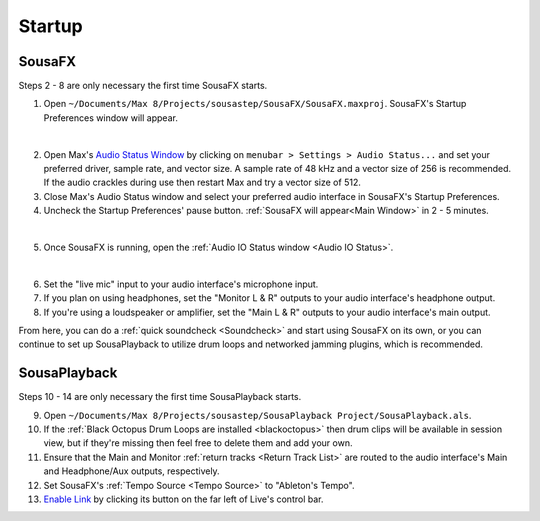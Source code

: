 Startup
=======

SousaFX
-------

Steps 2 - 8 are only necessary the first time SousaFX starts.

1. Open ``~/Documents/​Max 8/​Projects/​sousastep/​SousaFX/​SousaFX.maxproj``. SousaFX's Startup Preferences window will appear.

.. image:: media/startup.png
   :width: 80%
   :align: center
   :alt: startup

|

2. Open Max's `Audio Status Window <https://docs.cycling74.com/max8/vignettes/audio_status>`_ by clicking on ``menubar > Settings > Audio Status...`` and set your preferred driver, sample rate, and vector size. A sample rate of 48 kHz and a vector size of 256 is recommended. If the audio crackles during use then restart Max and try a vector size of 512.

3. Close Max's Audio Status window and select your preferred audio interface in SousaFX's Startup Preferences.

4. Uncheck the Startup Preferences' pause button. :ref:`SousaFX will appear<Main Window>` in 2 - 5 minutes.

.. image:: media/startupengine.png
   :width: 40%
   :align: center
   :alt: startup engine

|

5. Once SousaFX is running, open the :ref:`Audio IO Status window <Audio IO Status>`.

.. image:: media/ioopen.png
   :width: 100%
   :align: center
   :alt: io.png

|

6. Set the "live mic" input to your audio interface's microphone input. 

7. If you plan on using headphones, set the "Monitor L & R" outputs to your audio interface's headphone output.

8. If you're using a loudspeaker or amplifier, set the "Main L & R" outputs to your audio interface's main output.

From here, you can do a :ref:`quick soundcheck <Soundcheck>` and start using SousaFX on its own, or you can continue to set up SousaPlayback to utilize drum loops and networked jamming plugins, which is recommended.

SousaPlayback
-------------

Steps 10 - 14 are only necessary the first time SousaPlayback starts.

9. Open ``~/Documents/​Max 8/​Projects/​sousastep/​SousaPlayback Project/​SousaPlayback.als``.

10. If the :ref:`Black Octopus Drum Loops are installed <blackoctopus>` then drum clips will be available in session view, but if they're missing then feel free to delete them and add your own.

11. Ensure that the Main and Monitor :ref:`return tracks <Return Track List>` are routed to the audio interface's Main and Headphone/Aux outputs, respectively.

12. Set SousaFX's :ref:`Tempo Source <Tempo Source>` to "Ableton's Tempo".

13. `Enable Link <https://help.ableton.com/hc/en-us/articles/209072789-Enabling-Link-in-Live>`_ by clicking its button on the far left of Live's control bar.

